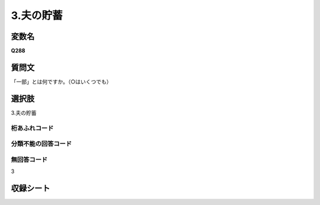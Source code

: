 
=================================================================================================
3.夫の貯蓄
=================================================================================================


変数名
-------------------
**Q288**

質問文
------------------
「一部」とは何ですか。（○はいくつでも）

選択肢
------------------------
3.夫の貯蓄

桁あふれコード
^^^^^^^^^^^^^^^^^^^^


分類不能の回答コード
^^^^^^^^^^^^^^^^^^^^^^^^^^^^^^^^^^^^^


無回答コード
^^^^^^^^^^^^^^^^^^^^^^^^^^^^^^^^^^^^^^^
3


収録シート
----------------------------
.. hlist::
   :columns: 3
   
   * p1_1
   
   * p2_1
   
   * p6_1
   
   * p7_1
   
   * p8_1
   
   * p9_1
   
   * p10_1
   
   
   